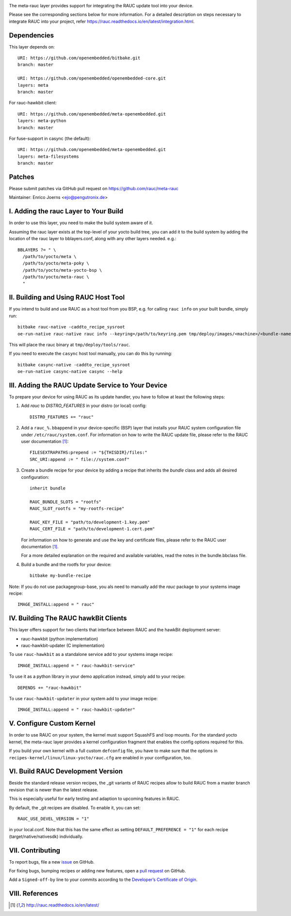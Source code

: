 |MIT| |gh_action| |Matrix|

The meta-rauc layer provides support for integrating the RAUC update tool
into your device.

Please see the corresponding sections below for more information.
For a detailed description on steps necessary to integrate RAUC into your
project, refer https://rauc.readthedocs.io/en/latest/integration.html.


Dependencies
============

This layer depends on::

  URI: https://github.com/openembedded/bitbake.git
  branch: master

  URI: https://github.com/openembedded/openembedded-core.git
  layers: meta
  branch: master

For rauc-hawkbit client::

  URI: https://github.com/openembedded/meta-openembedded.git
  layers: meta-python
  branch: master

For fuse-support in casync (the default)::

  URI: https://github.com/openembedded/meta-openembedded.git
  layers: meta-filesystems
  branch: master

Patches
=======

Please submit patches via GitHub pull request on https://github.com/rauc/meta-rauc

Maintainer: Enrico Joerns <ejo@pengutronix.de>


I. Adding the rauc Layer to Your Build
======================================

In order to use this layer, you need to make the build system aware of
it.

Assuming the rauc layer exists at the top-level of your
yocto build tree, you can add it to the build system by adding the
location of the rauc layer to bblayers.conf, along with any
other layers needed. e.g.::

  BBLAYERS ?= " \
    /path/to/yocto/meta \
    /path/to/yocto/meta-poky \
    /path/to/yocto/meta-yocto-bsp \
    /path/to/yocto/meta-rauc \
    "


II. Building and Using RAUC Host Tool
=====================================

If you intend to build and use RAUC as a host tool from you BSP, e.g. for
calling ``rauc info`` on your built bundle, simply run::

  bitbake rauc-native -caddto_recipe_sysroot
  oe-run-native rauc-native rauc info --keyring=/path/to/keyring.pem tmp/deploy/images/<machine>/<bundle-name>.raucb

This will place the rauc binary at ``tmp/deploy/tools/rauc``.

If you need to execute the ``casync`` host tool manually, you can do this by running::

  bitbake casync-native -caddto_recipe_sysroot
  oe-run-native casync-native casync --help

III. Adding the RAUC Update Service to Your Device
==================================================

To prepare your device for using RAUC as its update handler,
you have to follow at least the following steps:

1. Add `rauc` to `DISTRO_FEATURES` in your distro (or local) config::

     DISTRO_FEATURES += "rauc"

2. Add a ``rauc_%.bbappend`` in your device-specific (BSP) layer
   that installs your RAUC system configuration file under
   ``/etc/rauc/system.conf``. For information on how to write the RAUC
   update file, please refer to the RAUC user documentation [1]_::

     FILESEXTRAPATHS:prepend := "${THISDIR}/files:"
     SRC_URI:append := " file://system.conf"

3. Create a bundle recipe for your device by adding a recipe
   that inherits the `bundle` class and adds all desired
   configuration::

     inherit bundle

     RAUC_BUNDLE_SLOTS = "rootfs"
     RAUC_SLOT_rootfs = "my-rootfs-recipe"

     RAUC_KEY_FILE = "path/to/development-1.key.pem"
     RAUC_CERT_FILE = "path/to/development-1.cert.pem"

   For information on how to generate and use the key and certificate files,
   please refer to the RAUC user documentation [1]_.

   For a more detailed explanation on the required and available variables,
   read the notes in the bundle.bbclass file.

4. Build a bundle and the rootfs for your device::

     bitbake my-bundle-recipe

Note: If you do not use packagegroup-base, you als need to manually add
the `rauc` package to your systems image recipe::

     IMAGE_INSTALL:append = " rauc"


IV. Building The RAUC hawkBit Clients
=====================================

This layer offers support for two clients that interface between RAUC and the
hawkBit deployment server:

* rauc-hawkbit (python implementation)
* rauc-hawkbit-updater (C implementation)

To use ``rauc-hawkbit`` as a standalone service add to your systems image
recipe::

    IMAGE_INSTALL:append = " rauc-hawkbit-service"

To use it as a python library in your demo application instead, simply add to
your recipe::

    DEPENDS += "rauc-hawkbit"

To use ``rauc-hawkbit-updater`` in your system add to your image recipe::

    IMAGE_INSTALL:append = " rauc-hawkbit-updater"

V. Configure Custom Kernel
==========================

In order to use RAUC on your system, the kernel must support SquashFS and loop
mounts. For the standard yocto kernel, the meta-rauc layer provides a kernel
configuration fragment that enables the config options required for this.

If you build your own kernel with a full custom ``defconfig`` file, you have to
make sure that the options in ``recipes-kernel/linux/linux-yocto/rauc.cfg`` are
enabled in your configuration, too.

VI. Build RAUC Development Version
==================================

Beside the standard release version recipes, the _git variants of RAUC recipes
allow to build RAUC from a master branch revision that is newer than the latest
release.

This is especially useful for early testing and adaption to upcoming features
in RAUC.

By default, the _git recipes are disabled. To enable it, you can set::

  RAUC_USE_DEVEL_VERSION = "1"

in your local.conf. Note that this has the same effect as setting
``DEFAULT_PREFERENCE = "1"`` for each recipe (target/native/nativesdk)
individually.

VII. Contributing
=================

To report bugs, file a new `issue <https://github.com/rauc/meta-rauc/issues>`_
on GitHub.

For fixing bugs, bumping recipes or adding new features, open a `pull request
<https://github.com/rauc/meta-rauc/pulls>`_ on GitHub.

Add a ``Signed-off-by`` line to your commits according to the
`Developer’s Certificate of Origin
<https://github.com/rauc/meta-rauc/blob/master/DCO>`_.

VIII. References
================

.. [1] http://rauc.readthedocs.io/en/latest/


.. |MIT| image:: https://img.shields.io/badge/license-MIT-blue.svg
   :target: https://raw.githubusercontent.com/rauc/meta-rauc/master/COPYING.MIT
.. |gh_action| image:: https://github.com/rauc/meta-rauc/workflows/meta-rauc%20CI/badge.svg
   :target: https://github.com/rauc/meta-rauc/actions?query=workflow%3A%22meta-rauc+CI%22
.. |Matrix| image:: https://img.shields.io/matrix/rauc:matrix.org?label=matrix%20chat
   :target: https://app.element.io/#/room/#rauc:matrix.org
